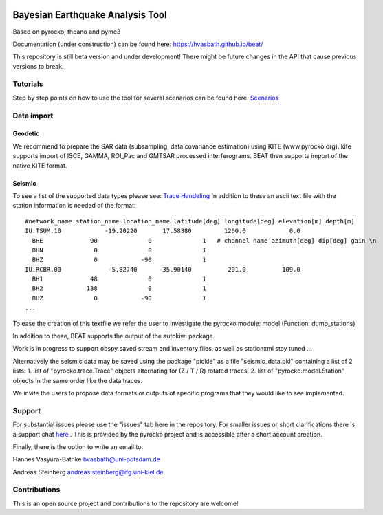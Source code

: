 .. image:: docs/_static/LOGO_BEAT.png?raw=true
    :align: center
    :alt: BEAT logo

Bayesian Earthquake Analysis Tool
---------------------------------

Based on pyrocko, theano and pymc3

Documentation (under construction) can be found here:
https://hvasbath.github.io/beat/

This repository is still beta version and under development!
There might be future changes in the API that cause previous versions to break.

Tutorials
=========
Step by step points on how to use the tool for several scenarios can be found here:
`Scenarios <https://hvasbath.github.io/beat/examples/index.html>`__

Data import
===========
Geodetic
^^^^^^^^
We recommend to prepare the SAR data (subsampling, data covariance estimation) using KITE (www.pyrocko.org).
kite supports import of ISCE, GAMMA, ROI_Pac and GMTSAR processed interferograms. BEAT then supports import of the native KITE format.

Seismic
^^^^^^^
To see a list of the supported data types please see: `Trace Handeling <https://pyrocko.org/docs/current/library/examples/trace_handling.html>`__
In addition to these an ascii text file with the station information is needed of the format::
    
    #network_name.station_name.location_name latitude[deg] longitude[deg] elevation[m] depth[m]
    IU.TSUM.10            -19.20220       17.58380         1260.0            0.0 
      BHE             90              0              1   # channel name azimuth[deg] dip[deg] gain \n
      BHN              0              0              1
      BHZ              0            -90              1
    IU.RCBR.00             -5.82740      -35.90140          291.0          109.0 
      BH1             48              0              1
      BH2            138              0              1
      BHZ              0            -90              1
    ...

To ease the creation of this textfile we refer the user to investigate the pyrocko module: model (Function: dump_stations)

In addition to these, BEAT supports the output of the autokiwi package.

Work is in progress to support obspy saved stream and inventory files, as well as stationxml stay tuned ...

Alternatively the seismic data may be saved using the package "pickle" as a file "seismic_data.pkl"
containing a list of 2 lists:
1. list of "pyrocko.trace.Trace" objects alternating for (Z / T / R) rotated traces.
2. list of "pyrocko.model.Station" objects in the same order like the data traces.

We invite the users to propose data formats or outputs of specific programs that they would 
like to see implemented. 

Support
=======
For substantial issues please use the "issues" tab here in the repository.
For smaller issues or short clarifications there is a support chat `here <https://hive.pyrocko.org/pyrocko-support/channels/beat>`__ . This is provided by the pyrocko project and is accessible after a short account creation.

Finally, there is the option to write an email to:

Hannes Vasyura-Bathke
hvasbath@uni-potsdam.de

Andreas Steinberg
andreas.steinberg@ifg.uni-kiel.de

Contributions
=============
This is an open source project and contributions to the repository are welcome!
